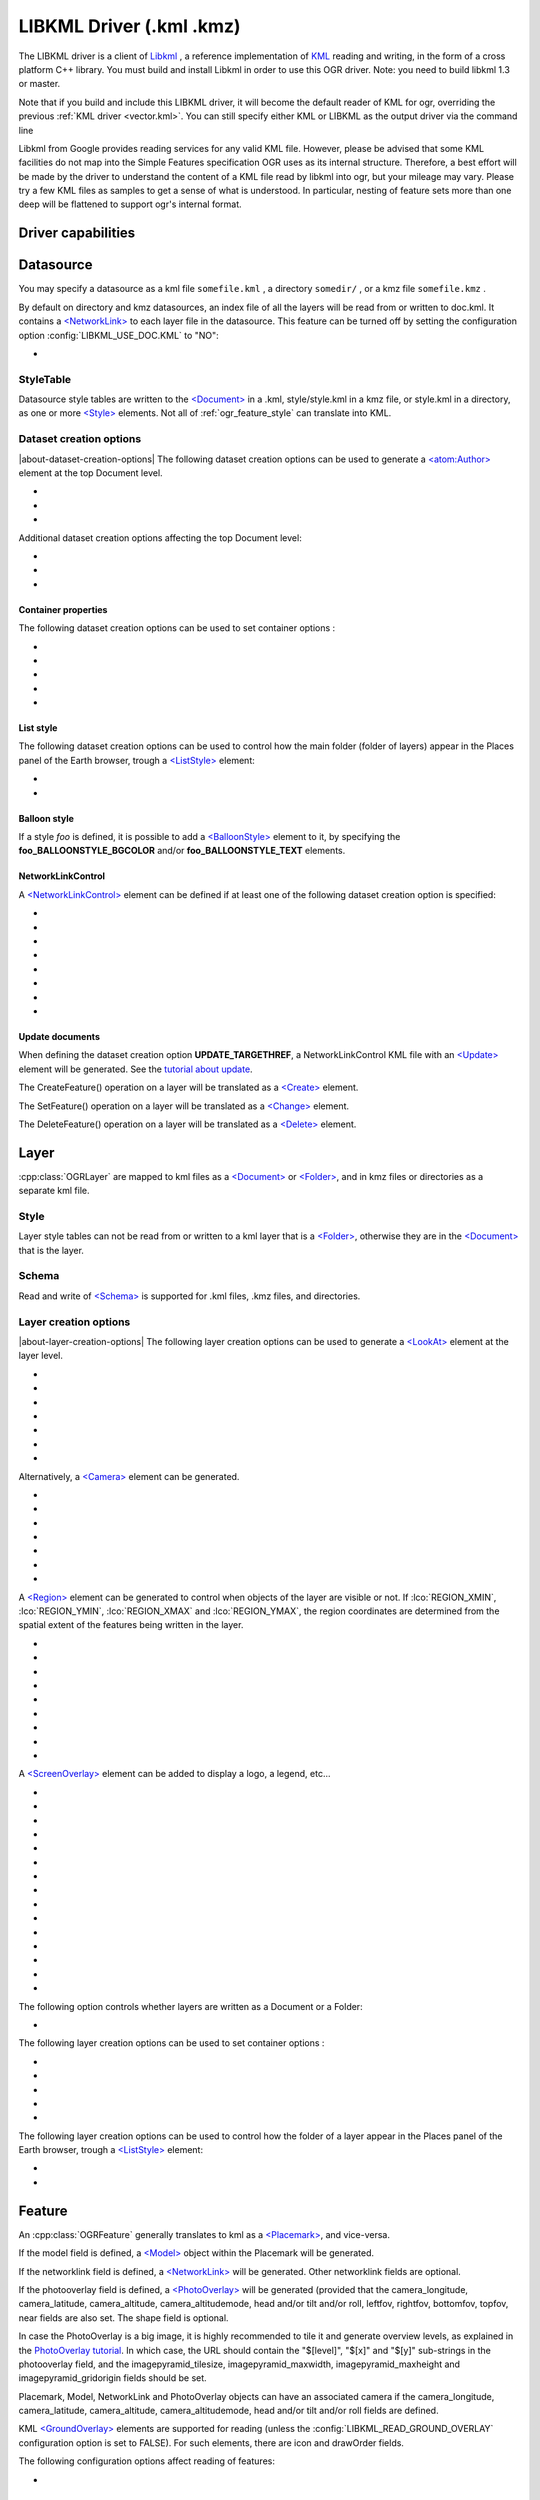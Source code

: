 .. _vector.libkml:

LIBKML Driver (.kml .kmz)
=========================

.. shortname:: LIBKML

.. build_dependencies:: libkml

The LIBKML driver is a client of
`Libkml <https://github.com/libkml/libkml>`__ , a reference
implementation of `KML <http://www.opengeospatial.org/standards/kml/>`__
reading and writing, in the form of a cross platform C++ library. You
must build and install Libkml in order to use this OGR driver. Note: you
need to build libkml 1.3 or master.

Note that if you build and include this LIBKML driver, it will become
the default reader of KML for ogr, overriding the previous :ref:`KML
driver <vector.kml>`. You can still specify either KML or LIBKML as
the output driver via the command line

Libkml from Google provides reading services for any valid KML file.
However, please be advised that some KML facilities do not map into the
Simple Features specification OGR uses as its internal structure.
Therefore, a best effort will be made by the driver to understand the
content of a KML file read by libkml into ogr, but your mileage may
vary. Please try a few KML files as samples to get a sense of what is
understood. In particular, nesting of feature sets more than one deep
will be flattened to support ogr's internal format.

Driver capabilities
-------------------

.. supports_create::

.. supports_georeferencing::

.. supports_virtualio::

Datasource
----------

You may specify a datasource
as a kml file ``somefile.kml`` , a directory ``somedir/`` , or a kmz
file ``somefile.kmz`` .

By default on directory and kmz datasources, an index file of all the
layers will be read from or written to doc.kml. It contains a
`<NetworkLink> <https://developers.google.com/kml/documentation/kmlreference#networklink>`__
to each layer file in the datasource. This feature can be turned off by
setting the configuration option :config:`LIBKML_USE_DOC.KML`
to "NO":

-  .. config:: LIBKML_USE_DOC.KML
      :choices: YES, NO
      :default: YES

      Use a ``doc.kml`` index file.


StyleTable
~~~~~~~~~~

Datasource style tables are written to the
`<Document> <https://developers.google.com/kml/documentation/kmlreference#document>`__
in a .kml, style/style.kml in a kmz file, or style.kml in a directory,
as one or more
`<Style> <https://developers.google.com/kml/documentation/kmlreference#style>`__
elements. Not all of :ref:`ogr_feature_style` can translate into
KML.

Dataset creation options
~~~~~~~~~~~~~~~~~~~~~~~~

|about-dataset-creation-options|
The following dataset creation options can be
used to generate a
`<atom:Author> <https://developers.google.com/kml/documentation/kmlreference#atomauthor>`__
element at the top Document level.

- .. dsco:: AUTHOR_NAME

     Specifieds the value of the ``<atom:name>`` element.

- .. dsco:: AUTHOR_URI

     Specifieds the value of the ``<atom:uri>`` element.
     It should start with ``http://`` or ``https://``

- .. dsco:: AUTHOR_EMAIL

     Specifieds the value of the ``<atom:email>`` element.
     It should include a ``@`` character.

Additional dataset creation options affecting the top Document level:

- .. dsco:: LINK

     Specifies the href of an
     `<atom:link> <https://developers.google.com/kml/documentation/kmlreference#atomlink>`__
     element at the top Document level.

- .. dsco:: PHONENUMBER

     Specifies the value of the
     `<phoneNumber> <https://developers.google.com/kml/documentation/kmlreference#phonenumber>`__
     element at the top Document level. The value must follow the syntax of
     `IETF RFC 3966 <http://tools.ietf.org/html/rfc3966>`__.

- .. dsco:: DOCUMENT_ID
     :default: root_doc
     :since: 2.2

     Specifies the id of the root <Document> node.

Container properties
^^^^^^^^^^^^^^^^^^^^

The following dataset creation options can be used to set container
options :

-  .. dsco:: NAME

      `<name> <https://developers.google.com/kml/documentation/kmlreference#name>`__
      element

-  .. dsco:: VISIBILITY

      `<visibility> <https://developers.google.com/kml/documentation/kmlreference#visibility>`__
      element

-  .. dsco:: OPEN

      `<open> <https://developers.google.com/kml/documentation/kmlreference#open>`__
      element

-  .. dsco:: SNIPPET

      `<snippet> <https://developers.google.com/kml/documentation/kmlreference#snippet>`__
      element

-  .. dsco:: DESCRIPTION

      `<description> <https://developers.google.com/kml/documentation/kmlreference#description>`__
      element

List style
^^^^^^^^^^

The following dataset creation options can be used to control how the
main folder (folder of layers) appear in the Places panel of the Earth
browser, trough a
`<ListStyle> <https://developers.google.com/kml/documentation/kmlreference#liststyle>`__
element:

-  .. dsco:: LISTSTYLE_TYPE
      :choices: check, radioFolder, checkOffOnly, checkHideChildren

      Sets the
      `<listItemType> <https://developers.google.com/kml/documentation/kmlreference#listItemType>`__
      element.

-  .. dsco:: LISTSTYLE_ICON_HREF

      URL of the icon to display for the main
      folder. Sets the href element of the
      `<ItemIcon> <https://developers.google.com/kml/documentation/kmlreference#itemicon>`__
      element.

Balloon style
^^^^^^^^^^^^^

If a style *foo* is defined, it is possible to add a
`<BalloonStyle> <https://developers.google.com/kml/documentation/kmlreference#balloonstyle>`__
element to it, by specifying the **foo_BALLOONSTYLE_BGCOLOR** and/or
**foo_BALLOONSTYLE_TEXT** elements.

NetworkLinkControl
^^^^^^^^^^^^^^^^^^

A
`<NetworkLinkControl> <https://developers.google.com/kml/documentation/kmlreference#networklinkcontrol>`__
element can be defined if at least one of the following dataset creation
option is specified:

-  .. dsco:: NLC_MINREFRESHPERIOD

      to set the
      `<minRefreshPeriod> <https://developers.google.com/kml/documentation/kmlreference#minrefreshperiod>`__
      element

-  .. dsco:: NLC_MAXSESSIONLENGTH

      to set the
      `<maxSessionLength> <https://developers.google.com/kml/documentation/kmlreference#maxsessionlength>`__
      element

-  .. dsco:: NLC_COOKIE

      to set the
      `<cookie> <https://developers.google.com/kml/documentation/kmlreference#cookie>`__
      element

-  .. dsco:: NLC_MESSAGE

      to set the
      `<message> <https://developers.google.com/kml/documentation/kmlreference#message>`__
      element

-  .. dsco:: NLC_LINKNAME

      to set the
      `<linkName> <https://developers.google.com/kml/documentation/kmlreference#linkname>`__
      element

-  .. dsco:: NLC_LINKDESCRIPTION

      to set the
      `<linkDescription> <https://developers.google.com/kml/documentation/kmlreference#linkdescription>`__
      element

-  .. dsco:: NLC_LINKSNIPPET

      to set the
      `<linkSnippet> <https://developers.google.com/kml/documentation/kmlreference#linksnippet>`__
      element

-  .. dsco:: NLC_EXPIRES

      to set the
      `<expires> <https://developers.google.com/kml/documentation/kmlreference#expires>`__
      element

Update documents
^^^^^^^^^^^^^^^^

When defining the dataset creation option **UPDATE_TARGETHREF**, a
NetworkLinkControl KML file with an
`<Update> <https://developers.google.com/kml/documentation/kmlreference#update>`__
element will be generated. See the `tutorial about
update <https://developers.google.com/kml/documentation/updates>`__.

The CreateFeature() operation on a layer will be translated as a
`<Create> <https://developers.google.com/kml/documentation/kmlreference#create>`__
element.

The SetFeature() operation on a layer will be translated as a
`<Change> <https://developers.google.com/kml/documentation/kmlreference#change>`__
element.

The DeleteFeature() operation on a layer will be translated as a
`<Delete> <https://developers.google.com/kml/documentation/kmlreference#delete>`__
element.

Layer
-----

:cpp:class:`OGRLayer` are mapped
to kml files as a
`<Document> <https://developers.google.com/kml/documentation/kmlreference#document>`__
or
`<Folder> <https://developers.google.com/kml/documentation/kmlreference#folder>`__,
and in kmz files or directories as a separate kml file.

Style
~~~~~

Layer style tables can not be read from or written to a kml layer that
is a
`<Folder> <https://developers.google.com/kml/documentation/kmlreference#folder>`__,
otherwise they are in the
`<Document> <https://developers.google.com/kml/documentation/kmlreference#document>`__
that is the layer.

Schema
~~~~~~

Read and write of
`<Schema> <https://developers.google.com/kml/documentation/kmlreference#schema>`__
is supported for .kml files, .kmz files, and directories.

Layer creation options
~~~~~~~~~~~~~~~~~~~~~~

|about-layer-creation-options|
The following layer creation options can be used
to generate a
`<LookAt> <https://developers.google.com/kml/documentation/kmlreference#lookat>`__
element at the layer level.

-  .. lco:: LOOKAT_LONGITUDE
      :required: YES

-  .. lco:: LOOKAT_LATITUDE
      :required: YES

-  .. lco:: LOOKAT_RANGE
      :required: YES

-  .. lco:: LOOKAT_HEADING
-  .. lco:: LOOKAT_TILT
-  .. lco:: LOOKAT_ALTITUDE
-  .. lco:: LOOKAT_ALTITUDEMODE

Alternatively, a
`<Camera> <https://developers.google.com/kml/documentation/kmlreference#camera>`__
element can be generated.

-  .. lco:: CAMERA_LONGITUDE
      :required: YES

-  .. lco:: CAMERA_LATITUDE
      :required: YES

-  .. lco:: CAMERA_ALTITUDE
      :required: YES

-  .. lco:: CAMERA_ALTITUDEMODE
      :required: YES

-  .. lco:: CAMERA_HEADING
-  .. lco:: CAMERA_TILT
-  .. lco:: CAMERA_ROLL

A
`<Region> <https://developers.google.com/kml/documentation/kmlreference#region>`__
element can be generated to control when objects of the layer are
visible or not. If :lco:`REGION_XMIN`, :lco:`REGION_YMIN`, :lco:`REGION_XMAX` and
:lco:`REGION_YMAX`, the region coordinates are determined from the spatial
extent of the features being written in the layer.

-  .. lco:: ADD_REGION
      :choices: YES, NO
      :default: NO

-  .. lco:: REGION_XMIN

      defines the west coordinate of the region.

-  .. lco:: REGION_YMIN

      defines the south coordinate of the region.

-  .. lco:: REGION_XMAX

      defines the east coordinate of the region.

-  .. lco:: REGION_YMAX

      defines the north coordinate of the region.

-  .. lco:: REGION_MIN_LOD_PIXELS
      :default: 256

      minimum size in pixels of the region so that it is displayed.

-  .. lco:: REGION_MAX_LOD_PIXELS
      :default: -1

      maximum size in pixels of the
      region so that it is displayed. Defaults to -1 (infinite).

-  .. lco:: REGION_MIN_FADE_EXTENT
      :default: 0

      distance over which the
      geometry fades, from fully opaque to fully transparent.

-  .. lco:: REGION_MAX_FADE_EXTENT
      :default: 0

      distance over which the
      geometry fades, from fully transparent to fully opaque.


A
`<ScreenOverlay> <https://developers.google.com/kml/documentation/kmlreference#screenoverlay>`__
element can be added to display a logo, a legend, etc...

-  .. lco:: SO_HREF
      :required: YES

      URL of the image to display.

-  .. lco:: SO_NAME
-  .. lco:: SO_DESCRIPTION
-  .. lco:: SO_OVERLAY_X
-  .. lco:: SO_OVERLAY_Y
-  .. lco:: SO_OVERLAY_XUNITS
-  .. lco:: SO_OVERLAY_YUNITS
-  .. lco:: SO_SCREEN_X
      :default: 0.05
-  .. lco:: SO_SCREEN_Y
      :default: 0.05
-  .. lco:: SO_SCREEN_XUNITS
      :default: Fraction
-  .. lco:: SO_SCREEN_YUNITS
      :default: Fraction
-  .. lco:: SO_SIZE_X
-  .. lco:: SO_SIZE_Y
-  .. lco:: SO_SIZE_XUNITS
-  .. lco:: SO_SIZE_YUNITS


The following option controls whether layers are written as a Document or a Folder:

-  .. lco:: FOLDER
      :choices: YES, NO

      By default, layers are written as
      `<Document> <https://developers.google.com/kml/documentation/kmlreference#document>`__
      elements. By setting this option to YES, it is
      also possible to write them as
      `<Folder> <https://developers.google.com/kml/documentation/kmlreference#folder>`__
      elements (only in .kml files).

The following layer creation options can be used to set container
options :

-  .. lco:: NAME

      `<name> <https://developers.google.com/kml/documentation/kmlreference#name>`__
      element

-  .. lco:: VISIBILITY

      `<visibility> <https://developers.google.com/kml/documentation/kmlreference#visibility>`__
      element

-  .. lco:: OPEN

      `<open> <https://developers.google.com/kml/documentation/kmlreference#open>`__
      element

-  .. lco:: SNIPPET

      `<snippet> <https://developers.google.com/kml/documentation/kmlreference#snippet>`__
      element

-  .. lco:: DESCRIPTION

      `<description> <https://developers.google.com/kml/documentation/kmlreference#description>`__
      element

The following layer creation options can be used to control how the
folder of a layer appear in the Places panel of the Earth browser,
trough a
`<ListStyle> <https://developers.google.com/kml/documentation/kmlreference#liststyle>`__
element:

-  .. lco:: LISTSTYLE_TYPE
      :choices: check, radioFolder, checkOffOnly, checkHideChildren

      Sets the
      `<listItemType> <https://developers.google.com/kml/documentation/kmlreference#listItemType>`__
      element.

-  .. lco:: LISTSTYLE_ICON_HREF

      URL of the icon to display for the layer
      folder. Sets the href element of the
      `<ItemIcon> <https://developers.google.com/kml/documentation/kmlreference#itemicon>`__
      element.

Feature
-------

An :cpp:class:`OGRFeature`
generally translates to kml as a
`<Placemark> <https://developers.google.com/kml/documentation/kmlreference#placemark>`__,
and vice-versa.

If the model field is defined, a
`<Model> <https://developers.google.com/kml/documentation/kmlreference#model>`__
object within the Placemark will be generated.

If the networklink field is defined, a
`<NetworkLink> <https://developers.google.com/kml/documentation/kmlreference#networklink>`__
will be generated. Other networklink fields are optional.

If the photooverlay field is defined, a
`<PhotoOverlay> <https://developers.google.com/kml/documentation/kmlreference#photooverlay>`__
will be generated (provided that the camera_longitude, camera_latitude,
camera_altitude, camera_altitudemode, head and/or tilt and/or roll,
leftfov, rightfov, bottomfov, topfov, near fields are also set. The
shape field is optional.

In case the PhotoOverlay is a big image, it is highly recommended to
tile it and generate overview levels, as explained in the `PhotoOverlay
tutorial <https://developers.google.com/kml/documentation/photos>`__. In
which case, the URL should contain the "$[level]", "$[x]" and "$[y]"
sub-strings in the photooverlay field, and the imagepyramid_tilesize,
imagepyramid_maxwidth, imagepyramid_maxheight and
imagepyramid_gridorigin fields should be set.

Placemark, Model, NetworkLink and PhotoOverlay objects can have an
associated camera if the camera_longitude, camera_latitude,
camera_altitude, camera_altitudemode, head and/or tilt and/or roll
fields are defined.

KML `<GroundOverlay> <https://developers.google.com/kml/documentation/kmlreference#groundoverlay>`__
elements are supported for reading (unless the
:config:`LIBKML_READ_GROUND_OVERLAY` configuration option is set to FALSE). For
such elements, there are icon and drawOrder fields.

The following configuration options affect reading of features:

-  .. config:: LIBKML_READ_GROUND_OVERLAY
      :choices: TRUE, FALSE
      :default: TRUE

      If ``FALSE``, skip reading GroundOverlay elements.

.. _style-1:

Style
~~~~~

Style Strings at the feature level are Mapped to KML as either a
`<Style> <https://developers.google.com/kml/documentation/kmlreference#style>`__
or
`<StyleUrl> <https://developers.google.com/kml/documentation/kmlreference#styleurl>`__
in each
`<Placemark> <https://developers.google.com/kml/documentation/kmlreference#placemark>`__.

The following configuration options affect handling of styles:

-  .. config:: LIBKML_RESOLVE_STYLE
      :choices: YES, NO

      When reading a kml feature and this option
      is set to yes, styleurls are looked up in the style
      tables and the features style string is set to the style from the table.
      This is to allow reading of shared styles by applications, like
      MapServer, that do not read style tables.

-  .. config:: LIBKML_EXTERNAL_STYLE
      :choices: YES, NO

      When reading a kml feature and this option
      is set to yes, a styleurl that is external to the
      datasource is read from disk or fetched from the server and parsed into
      the datasource style table. If the style kml can not be read or
      :config:`LIBKML_EXTERNAL_STYLE=NO` then the styleurl is copied to the
      style string.


-  .. config:: LIBKML_STYLEMAP_KEY

      When reading a kml StyleMap the default mapping is set to normal. If you
      wish to use the highlighted styles set this configuration option
      to "highlight"

When writing a kml, if there exist 2 styles of the form
"astylename_normal" and "astylename_highlight" (where astylename is any
string), then a StyleMap object will be creating from both styles and
called "astylename".

Fields
------

OGR fields (feature attributes) are mapped to kml with
`<Schema> <https://developers.google.com/kml/documentation/kmlreference#schema>`__;
and
`<SimpleData> <https://developers.google.com/kml/documentation/kmlreference#simpledata>`__,
except for some special fields as noted below.

.. note::

   It is also possible to export fields as
   `<Data> <https://developers.google.com/kml/documentation/kmlreference#data>`__
   elements using the following configuration option:

  .. config:: LIBKML_USE_SIMPLEFIELD
     :choices: YES, NO

     If ``NO``, export fields as <Data>.

A rich set of :ref:`configuration options <configoptions>` are
available to define how fields in input and output, map to a KML
`<Placemark> <https://developers.google.com/kml/documentation/kmlreference#placemark>`__.
For example, if you want a field called 'Cities' to map to the
`<name> <https://developers.google.com/kml/documentation/kmlreference#name>`__;
tag in KML, you can set a configuration option.

-  .. config:: LIBKML_NAME_FIELD
      :default: name

      Name of the string field that maps to the kml tag
      `<name> <https://developers.google.com/kml/documentation/kmlreference#name>`__.

-  .. config:: LIBKML_DESCRIPTION_FIELD
      :default: description

      Name of the string field that maps to the kml tag
      `<description> <https://developers.google.com/kml/documentation/kmlreference#description>`__.

-  .. config:: LIBKML_TIMESTAMP_FIELD
      :default: timestamp

      Name of the string/datetime/date/time field that maps to the kml tag
      `<timestamp> <https://developers.google.com/kml/documentation/kmlreference#timestamp>`__.

-  .. config:: LIBKML_BEGIN_FIELD
      :default: begin

      Name of the string/datetime/date/time field that maps to the kml tag
      `<begin> <https://developers.google.com/kml/documentation/kmlreference#begin>`__.

-  .. config:: LIBKML_END_FIELD
      :default: end

      Name of the string/datetime/date/time field that maps to the kml tag
      `<end> <https://developers.google.com/kml/documentation/kmlreference#end>`__.

-  .. config:: LIBKML_ALTITUDEMODE_FIELD
      :default: altitudeMode

      Name of the string field that maps to the kml tag
      `<altitudeMode> <https://developers.google.com/kml/documentation/kmlreference#altitudemode>`__
      or
      `<gx:altitudeMode> <https://developers.google.com/kml/documentation/kmlreference#gxaltitudemode>`__.

-  .. config:: LIBKML_TESSELLATE_FIELD
      :default: tessellate

      Name of the integer field that maps to the kml tag
      `<tessellate> <https://developers.google.com/kml/documentation/kmlreference#tessellate>`__.

-  .. config:: LIBKML_EXTRUDE_FIELD
      :default: extrude

      Name of the integer field that maps to the kml tag
      `<extrude> <https://developers.google.com/kml/documentation/kmlreference#extrude>`__.

-  .. config:: LIBKML_VISIBILITY_FIELD
      :default: visibility

      Name of the integer field that maps to the kml tag
      `<visibility> <https://developers.google.com/kml/documentation/kmlreference#visibility>`__.

-  .. config:: LIBKML_ICON_FIELD
      :default: icon

      Name of the string field that maps to the kml tag
      `<icon> <https://developers.google.com/kml/documentation/kmlreference#icon>`__.

-  .. config:: LIBKML_DRAWORDER_FIELD
      :default: drawOrder

      Name of the integer field that maps to the kml tag
      `<drawOrder> <https://developers.google.com/kml/documentation/kmlreference#draworder>`__.

-  .. config:: LIBKML_SNIPPET_FIELD
      :default: snippet

      Name of the integer field that maps to the kml tag
      `<snippet> <https://developers.google.com/kml/documentation/kmlreference#snippet>`__.

-  .. config:: LIBKML_HEADING_FIELD
      :default: heading

      Name of the real field that maps to the kml tag
      `<heading> <https://developers.google.com/kml/documentation/kmlreference#heading>`__.
      When reading, this field is present
      only if a Placemark has a Camera with a heading element.

-  .. config:: LIBKML_TILT_FIELD
      :default: tilt

      Name of the real field that maps to the kml tag
      `<tilt> <https://developers.google.com/kml/documentation/kmlreference#tilt>`__.
      When reading, this field is present only
      if a Placemark has a Camera with a tilt element.

-  .. config:: LIBKML_ROLL_FIELD
      :default: roll

      Name of the real field that maps to the kml tag
      `<roll> <https://developers.google.com/kml/documentation/kmlreference#roll>`__.
      When reading, this field is present only
      if a Placemark has a Camera with a roll element.

-  .. config:: LIBKML_MODEL_FIELD
      :default: model

      Name of the string field that can be used to define the URL of a 3D
      `<model> <https://developers.google.com/kml/documentation/kmlreference#model>`__.

-  .. config:: LIBKML_SCALE_X_FIELD
      :default: scale_x

      Name of the real field that maps to the x element of the kml tag
      `<scale> <https://developers.google.com/kml/documentation/kmlreference#scale>`__
      for a 3D model.

-  .. config:: LIBKML_SCALE_Y_FIELD
      :default: scale_y

      Name of the real field that maps to the y element of the kml tag
      `<scale> <https://developers.google.com/kml/documentation/kmlreference#scale>`__\ for
      a 3D model.

-  .. config:: LIBKML_SCALE_Z_FIELD
      :default: scale_z

      Name of the real field that maps to the z element of the kml tag
      `<scale> <https://developers.google.com/kml/documentation/kmlreference#scale>`__\ for
      a 3D model.

-  .. config:: LIBKML_NETWORKLINK_FIELD
      :default: networklink

      Name of the string field that maps to the href element of the kml tag
      `<href> <https://developers.google.com/kml/documentation/kmlreference#href>`__
      of a NetworkLink.

-  .. config:: LIBKML_NETWORKLINK_REFRESHVISIBILITY_FIELD
      :default: networklink_refreshvisibility

      Name of the integer field that maps to kml tag
      `<refreshVisibility> <https://developers.google.com/kml/documentation/kmlreference#refreshvisibility>`__
      of a NetworkLink.

-  .. config:: LIBKML_NETWORKLINK_FLYTOVIEW_FIELD
      :default: networklink_flytoview

      Name of the integer field that maps to kml tag
      `<flyToView> <https://developers.google.com/kml/documentation/kmlreference#flytoview>`__
      of a NetworkLink.

-  .. config:: LIBKML_NETWORKLINK_REFRESHMODE_FIELD
      :default: networklink_refreshmode

      Name of the string field that maps to kml tag
      `<refreshMode> <https://developers.google.com/kml/documentation/kmlreference#refreshmode>`__
      of a NetworkLink.

-  .. config:: LIBKML_NETWORKLINK_REFRESHINTERVAL_FIELD
      :default: networklink_refreshinterval

      Name of the real field that maps to kml tag
      `<refreshInterval> <https://developers.google.com/kml/documentation/kmlreference#refreshinterval>`__
      of a NetworkLink.

-  .. config:: LIBKML_NETWORKLINK_VIEWREFRESHMODE_FIELD
      :default: networklink_viewrefreshmode

      Name of the string field that maps to kml tag
      `<viewRefreshMode> <https://developers.google.com/kml/documentation/kmlreference#viewrefreshmode>`__
      of a NetworkLink.

-  .. config:: LIBKML_NETWORKLINK_VIEWREFRESHTIME_FIELD
      :default: networklink_viewrefreshtime

      Name of the real field that maps to kml tag
      `<viewRefreshTime> <https://developers.google.com/kml/documentation/kmlreference#viewrefreshtime>`__
      of a NetworkLink.

-  .. config:: LIBKML_NETWORKLINK_VIEWBOUNDSCALE_FIELD
      :default: networklink_viewboundscale

      Name of the real field that maps to kml tag
      `<viewBoundScale> <https://developers.google.com/kml/documentation/kmlreference#viewboundscale>`__
      of a NetworkLink.

-  .. config::LIBKML_NETWORKLINK_VIEWFORMAT_FIELD
      :default: networklink_viewformat

      Name of the string field that maps to kml tag
      `<viewFormat> <https://developers.google.com/kml/documentation/kmlreference#viewformat>`__
      of a NetworkLink.

-  .. config:: LIBKML_NETWORKLINK_HTTPQUERY_FIELD
      :default: networklink_httpquery

      Name of the string field that maps to kml tag
      `<httpQuery> <https://developers.google.com/kml/documentation/kmlreference#httpquery>`__
      of a NetworkLink.

-  .. config:: LIBKML_CAMERA_LONGITUDE_FIELD
      :default: camera_longitude

      Name of the real field that maps to kml tag
      `<longitude> <https://developers.google.com/kml/documentation/kmlreference#longitude>`__
      of a
      `<Camera> <https://developers.google.com/kml/documentation/kmlreference#camera>`__.

-  .. config::LIBKML_CAMERA_LATITUDE_FIELD
      :default: camera_latitude

      Name of the real field that maps to kml tag
      `<latitude> <https://developers.google.com/kml/documentation/kmlreference#latitude>`__
      of a
      `<Camera> <https://developers.google.com/kml/documentation/kmlreference#camera>`__.

-  .. config:: LIBKML_CAMERA_ALTITUDE_FIELD
      :default: camera_altitude

      Name of the real field that maps to kml tag
      `<altitude> <https://developers.google.com/kml/documentation/kmlreference#altitude>`__
      of a
      `<Camera> <https://developers.google.com/kml/documentation/kmlreference#camera>`__.

-  .. config:: LIBKML_CAMERA_ALTITUDEMODE_FIELD
      :default: camera_altitudemode

      Name of the real field that maps to kml tag
      `<altitudeMode> <https://developers.google.com/kml/documentation/kmlreference#altitudemode>`__
      of a
      `<Camera> <https://developers.google.com/kml/documentation/kmlreference#camera>`__.

-  .. config:: LIBKML_PHOTOOVERLAY_FIELD
      :default: photooverlay

      Name of the string field that maps to the href element of the kml tag
      `<href> <https://developers.google.com/kml/documentation/kmlreference#href>`__
      of a
      `<PhotoOverlay> <https://developers.google.com/kml/documentation/kmlreference#photooverlay>`__.

-  .. config:: LIBKML_LEFTFOV_FIELD
      :default: leftfov

      Name of the real field that maps to to kml tag
      `<LeftFov> <https://developers.google.com/kml/documentation/kmlreference#leftfov>`__
      of a
      `<PhotoOverlay> <https://developers.google.com/kml/documentation/kmlreference#photooverlay>`__.

-  .. config:: LIBKML_RIGHTFOV_FIELD
      :default: rightfov

      Name of the real field that maps to to kml tag
      `<RightFov> <https://developers.google.com/kml/documentation/kmlreference#rightfov>`__
      of a
      `<PhotoOverlay> <https://developers.google.com/kml/documentation/kmlreference#photooverlay>`__.

-  .. config:: LIBKML_BOTTOMFOV_FIELD
      :default: bottomfov

      Name of the real field that maps to to kml tag
      `<BottomFov> <https://developers.google.com/kml/documentation/kmlreference#bottomfov>`__
      of a
      `<PhotoOverlay> <https://developers.google.com/kml/documentation/kmlreference#photooverlay>`__.

-  .. config:: LIBKML_TOPFOV_FIELD
      :default: topfov

      Name of the real field that maps to to kml tag
      `<TopFov> <https://developers.google.com/kml/documentation/kmlreference#topfov>`__
      of a
      `<PhotoOverlay> <https://developers.google.com/kml/documentation/kmlreference#photooverlay>`__.

-  .. config:: LIBKML_NEARFOV_FIELD
      :default: near

      Name of the real field that maps to to kml tag
      `<Near> <https://developers.google.com/kml/documentation/kmlreference#leftfov>`__
      of a
      `<PhotoOverlay> <https://developers.google.com/kml/documentation/kmlreference#photooverlay>`__.

-  .. config:: LIBKML_PHOTOOVERLAY_SHAPE_FIELD
      :default: shape

      Name of the string field that maps to to kml tag
      `<shape> <https://developers.google.com/kml/documentation/kmlreference#shape>`__
      of a
      `<PhotoOverlay> <https://developers.google.com/kml/documentation/kmlreference#photooverlay>`__.

-  .. config:: LIBKML_IMAGEPYRAMID_TILESIZE
      :default: imagepyramid_tilesize

      Name of the integer field that maps to to kml tag
      `<tileSize> <https://developers.google.com/kml/documentation/kmlreference#tilesize>`__
      of a
      `<ImagePyramid> <https://developers.google.com/kml/documentation/kmlreference#imagepyramid>`__.

-  .. config:: LIBKML_IMAGEPYRAMID_MAXWIDTH
      :default: imagepyramid_maxwidth

      Name of the integer field that maps to to kml tag
      `<maxWidth> <https://developers.google.com/kml/documentation/kmlreference#maxwidth>`__
      of a
      `<ImagePyramid> <https://developers.google.com/kml/documentation/kmlreference#imagepyramid>`__.

-  .. config:: LIBKML_IMAGEPYRAMID_MAXHEIGHT
      :default: imagepyramid_maxheight

      Name of the integer field that maps to to kml tag
      `<maxHeight> <https://developers.google.com/kml/documentation/kmlreference#maxheight>`__
      of a
      `<ImagePyramid> <https://developers.google.com/kml/documentation/kmlreference#imagepyramid>`__.

-  .. config:: LIBKML_IMAGEPYRAMID_GRIDORIGIN
      :default: imagepyramid_gridorigin

      Name of the string field that maps to to kml tag
      `<gridOrigin> <https://developers.google.com/kml/documentation/kmlreference#maxheight>`__
      of a
      `<ImagePyramid> <https://developers.google.com/kml/documentation/kmlreference#imagepyramid>`__.

-  .. config:: OGR_STYLE

      string field that maps to a features style string, OGR reads this
      field if there is no style string set on the feature.

Geometry
--------

Translation of :cpp:class:`OGRGeometry` to
KML Geometry is pretty straightforward with only a couple of exceptions.
Point to
`<Point> <https://developers.google.com/kml/documentation/kmlreference#point>`__
(unless heading and/or tilt and/or roll field names are found, in which
case a
`Camera <https://developers.google.com/kml/documentation/kmlreference#camera>`__
object will be generated), LineString to
`<LineString> <https://developers.google.com/kml/documentation/kmlreference#linestring>`__,
LinearRing to
`<LinearRing> <https://developers.google.com/kml/documentation/kmlreference#linearring>`__,
and Polygon to
`<Polygon> <https://developers.google.com/kml/documentation/kmlreference#polygon>`__.
In OGR a polygon contains an array of LinearRings, the first one being
the outer ring. KML has the tags
`<outerBoundaryIs> <https://developers.google.com/kml/documentation/kmlreference#outerboundaryis>`__ and
`<innerBoundaryIs> <https://developers.google.com/kml/documentation/kmlreference#innerboundaryis>`__ to
differentiate between the two. OGR has several Multi types of geometry :
GeometryCollection, MultiPolygon, MultiPoint, and MultiLineString. When
possible, OGR will try to map
`<MultiGeometry> <https://developers.google.com/kml/documentation/kmlreference#multigeometry>`__
to the more precise OGR geometry type (MultiPoint, MultiLineString or
MultiPolygon), and default to GeometryCollection in case of mixed
content.

The following configuration options control geometry translation:

-  .. config:: LIBKML_WRAPDATELINE
      :choices: YES, NO

      Sometimes kml geometry will span the dateline, In applications like QGIS
      or MapServer this will create horizontal lines all the way around the
      globe. Setting this
      to "yes" will cause the libkml driver to split the geometry at the dateline when
      read.

VSI Virtual File System API support
-----------------------------------

The driver supports reading and writing to files managed by VSI Virtual
File System API, which include "regular" files, as well as files in the
/vsizip/ (read-write) , /vsigzip/ (read-write) , /vsicurl/ (read-only)
domains.

Writing to /dev/stdout or /vsistdout/ is also supported.

Examples
--------

The following bash script will build a
:ref:`csv <vector.csv>` file and a
:ref:`vrt <vector.vrt>` file, and then translate them
to KML using :ref:`ogr2ogr` into a .kml
file with timestamps and styling.

::

   #!/bin/bash
   # Copyright (c) 2010, Brian Case
   #
   # Permission is hereby granted, free of charge, to any person obtaining a
   # copy of this software and associated documentation files (the "Software"),
   # to deal in the Software without restriction, including without limitation
   # the rights to use, copy, modify, merge, publish, distribute, sublicense,
   # and/or sell copies of the Software, and to permit persons to whom the
   # Software is furnished to do so, subject to the following conditions:
   #
   # The above copyright notice and this permission notice shall be included
   # in all copies or substantial portions of the Software.
   #
   # THE SOFTWARE IS PROVIDED "AS IS", WITHOUT WARRANTY OF ANY KIND, EXPRESS
   # OR IMPLIED, INCLUDING BUT NOT LIMITED TO THE WARRANTIES OF MERCHANTABILITY,
   # FITNESS FOR A PARTICULAR PURPOSE AND NONINFRINGEMENT. IN NO EVENT SHALL
   # THE AUTHORS OR COPYRIGHT HOLDERS BE LIABLE FOR ANY CLAIM, DAMAGES OR OTHER
   # LIABILITY, WHETHER IN AN ACTION OF CONTRACT, TORT OR OTHERWISE, ARISING
   # FROM, OUT OF OR IN CONNECTION WITH THE SOFTWARE OR THE USE OR OTHER
   # DEALINGS IN THE SOFTWARE.


   icon="http://maps.google.com/mapfiles/kml/shapes/shaded_dot.png"
   rgba33="#FF9900"
   rgba70="#FFFF00"
   rgba150="#00FF00"
   rgba300="#0000FF"
   rgba500="#9900FF"
   rgba800="#FF0000"

   function docsv {

       IFS=','

       while read Date Time Lat Lon Mag Dep
       do
           ts=$(echo $Date | sed 's:/:-:g')T${Time%%.*}Z
           rgba=""

           if [[ $rgba == "" ]] && [[ $Dep -lt 33 ]]
           then
               rgba=$rgba33
           fi

           if [[ $rgba == "" ]] && [[ $Dep -lt 70 ]]
           then
               rgba=$rgba70
           fi

           if [[ $rgba == "" ]] && [[ $Dep -lt 150 ]]
           then
               rgba=$rgba150
           fi

           if [[ $rgba == "" ]] && [[ $Dep -lt 300 ]]
           then
               rgba=$rgba300
           fi

           if [[ $rgba == "" ]] && [[ $Dep -lt 500 ]]
           then
               rgba=$rgba500
           fi

           if [[ $rgba == "" ]]
           then
               rgba=$rgba800
           fi



           style="\"SYMBOL(s:$Mag,id:\"\"$icon\"\",c:$rgba)\""

           echo $Date,$Time,$Lat,$Lon,$Mag,$Dep,$ts,"$style"
       done

   }


   wget http://neic.usgs.gov/neis/gis/qed.asc -O /dev/stdout |\
    tail -n +2 > qed.asc

   echo Date,TimeUTC,Latitude,Longitude,Magnitude,Depth,timestamp,OGR_STYLE > qed.csv

   docsv < qed.asc >> qed.csv

   cat > qed.vrt << EOF
   <OGRVRTDataSource>
       <OGRVRTLayer name="qed">
           <SrcDataSource>qed.csv</SrcDataSource>
           <GeometryType>wkbPoint</GeometryType>
           <LayerSRS>WGS84</LayerSRS>
           <GeometryField encoding="PointFromColumns" x="Longitude" y="Latitude"/>
       </OGRVRTLayer>
   </OGRVRTDataSource>

   EOF

   ogr2ogr -f libkml qed.kml qed.vrt

The following example shows how the three levels of `<name>`
in LIBKML relate to their controlling options:

.. code-block:: console

    ogr2ogr -f LIBKML /dev/stdout 0.contours.csv \
      -dsco NAME=DSCO -lco NAME=LCO \
      -sql 'SELECT NAME FROM "0.contours"'

    <Document id="root_doc">
      <name>DSCO</name>
      <Document id="_0.contours">
        <name>LCO</name>
        <Placemark id="_0.contours.1">
          <name>-1500</name>
          <LineString>
